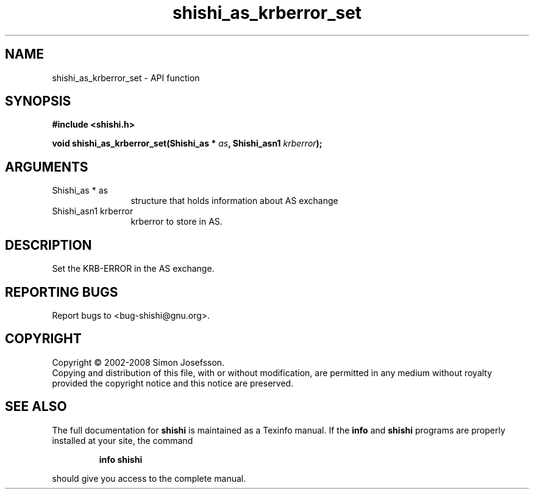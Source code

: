 .\" DO NOT MODIFY THIS FILE!  It was generated by gdoc.
.TH "shishi_as_krberror_set" 3 "0.0.39" "shishi" "shishi"
.SH NAME
shishi_as_krberror_set \- API function
.SH SYNOPSIS
.B #include <shishi.h>
.sp
.BI "void shishi_as_krberror_set(Shishi_as * " as ", Shishi_asn1 " krberror ");"
.SH ARGUMENTS
.IP "Shishi_as * as" 12
structure that holds information about AS exchange
.IP "Shishi_asn1 krberror" 12
krberror to store in AS.
.SH "DESCRIPTION"
Set the KRB\-ERROR in the AS exchange.
.SH "REPORTING BUGS"
Report bugs to <bug-shishi@gnu.org>.
.SH COPYRIGHT
Copyright \(co 2002-2008 Simon Josefsson.
.br
Copying and distribution of this file, with or without modification,
are permitted in any medium without royalty provided the copyright
notice and this notice are preserved.
.SH "SEE ALSO"
The full documentation for
.B shishi
is maintained as a Texinfo manual.  If the
.B info
and
.B shishi
programs are properly installed at your site, the command
.IP
.B info shishi
.PP
should give you access to the complete manual.
